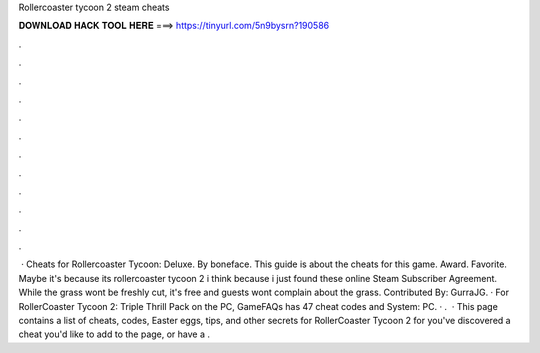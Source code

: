 Rollercoaster tycoon 2 steam cheats

𝐃𝐎𝐖𝐍𝐋𝐎𝐀𝐃 𝐇𝐀𝐂𝐊 𝐓𝐎𝐎𝐋 𝐇𝐄𝐑𝐄 ===> https://tinyurl.com/5n9bysrn?190586

.

.

.

.

.

.

.

.

.

.

.

.

 · Cheats for Rollercoaster Tycoon: Deluxe. By boneface. This guide is about the cheats for this game. Award. Favorite. Maybe it's because its rollercoaster tycoon 2 i think because i just found these online Steam Subscriber Agreement. While the grass wont be freshly cut, it's free and guests wont complain about the grass. Contributed By: GurraJG. · For RollerCoaster Tycoon 2: Triple Thrill Pack on the PC, GameFAQs has 47 cheat codes and  System: PC. · .  · This page contains a list of cheats, codes, Easter eggs, tips, and other secrets for RollerCoaster Tycoon 2 for  you've discovered a cheat you'd like to add to the page, or have a .
